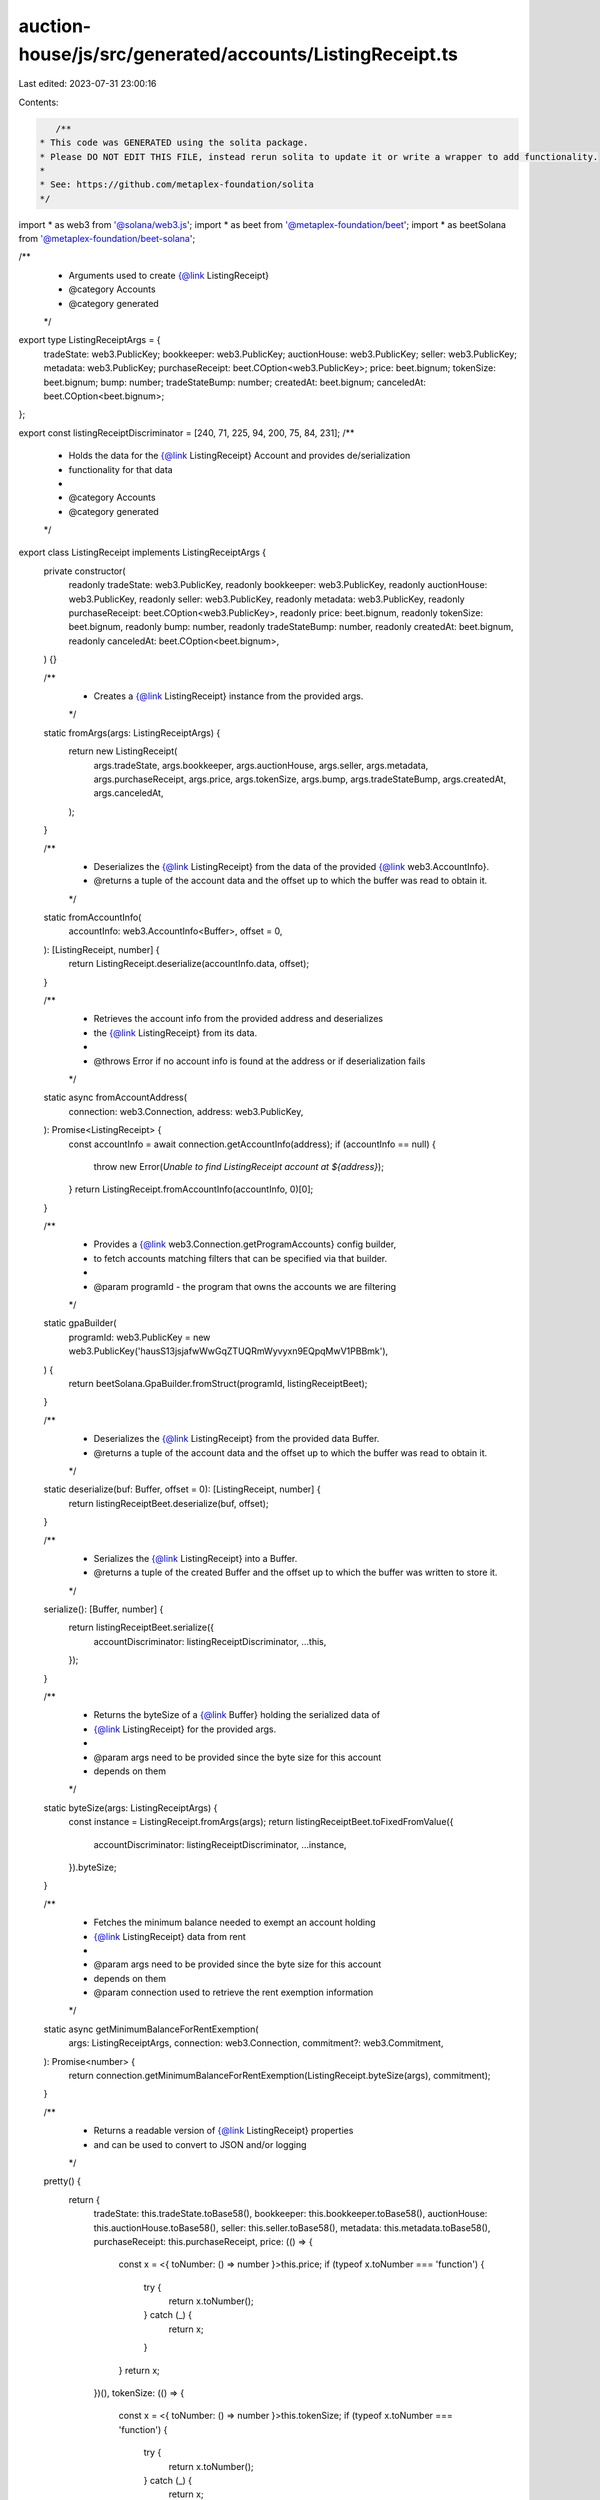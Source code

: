 auction-house/js/src/generated/accounts/ListingReceipt.ts
=========================================================

Last edited: 2023-07-31 23:00:16

Contents:

.. code-block:: ts

    /**
 * This code was GENERATED using the solita package.
 * Please DO NOT EDIT THIS FILE, instead rerun solita to update it or write a wrapper to add functionality.
 *
 * See: https://github.com/metaplex-foundation/solita
 */

import * as web3 from '@solana/web3.js';
import * as beet from '@metaplex-foundation/beet';
import * as beetSolana from '@metaplex-foundation/beet-solana';

/**
 * Arguments used to create {@link ListingReceipt}
 * @category Accounts
 * @category generated
 */
export type ListingReceiptArgs = {
  tradeState: web3.PublicKey;
  bookkeeper: web3.PublicKey;
  auctionHouse: web3.PublicKey;
  seller: web3.PublicKey;
  metadata: web3.PublicKey;
  purchaseReceipt: beet.COption<web3.PublicKey>;
  price: beet.bignum;
  tokenSize: beet.bignum;
  bump: number;
  tradeStateBump: number;
  createdAt: beet.bignum;
  canceledAt: beet.COption<beet.bignum>;
};

export const listingReceiptDiscriminator = [240, 71, 225, 94, 200, 75, 84, 231];
/**
 * Holds the data for the {@link ListingReceipt} Account and provides de/serialization
 * functionality for that data
 *
 * @category Accounts
 * @category generated
 */
export class ListingReceipt implements ListingReceiptArgs {
  private constructor(
    readonly tradeState: web3.PublicKey,
    readonly bookkeeper: web3.PublicKey,
    readonly auctionHouse: web3.PublicKey,
    readonly seller: web3.PublicKey,
    readonly metadata: web3.PublicKey,
    readonly purchaseReceipt: beet.COption<web3.PublicKey>,
    readonly price: beet.bignum,
    readonly tokenSize: beet.bignum,
    readonly bump: number,
    readonly tradeStateBump: number,
    readonly createdAt: beet.bignum,
    readonly canceledAt: beet.COption<beet.bignum>,
  ) {}

  /**
   * Creates a {@link ListingReceipt} instance from the provided args.
   */
  static fromArgs(args: ListingReceiptArgs) {
    return new ListingReceipt(
      args.tradeState,
      args.bookkeeper,
      args.auctionHouse,
      args.seller,
      args.metadata,
      args.purchaseReceipt,
      args.price,
      args.tokenSize,
      args.bump,
      args.tradeStateBump,
      args.createdAt,
      args.canceledAt,
    );
  }

  /**
   * Deserializes the {@link ListingReceipt} from the data of the provided {@link web3.AccountInfo}.
   * @returns a tuple of the account data and the offset up to which the buffer was read to obtain it.
   */
  static fromAccountInfo(
    accountInfo: web3.AccountInfo<Buffer>,
    offset = 0,
  ): [ListingReceipt, number] {
    return ListingReceipt.deserialize(accountInfo.data, offset);
  }

  /**
   * Retrieves the account info from the provided address and deserializes
   * the {@link ListingReceipt} from its data.
   *
   * @throws Error if no account info is found at the address or if deserialization fails
   */
  static async fromAccountAddress(
    connection: web3.Connection,
    address: web3.PublicKey,
  ): Promise<ListingReceipt> {
    const accountInfo = await connection.getAccountInfo(address);
    if (accountInfo == null) {
      throw new Error(`Unable to find ListingReceipt account at ${address}`);
    }
    return ListingReceipt.fromAccountInfo(accountInfo, 0)[0];
  }

  /**
   * Provides a {@link web3.Connection.getProgramAccounts} config builder,
   * to fetch accounts matching filters that can be specified via that builder.
   *
   * @param programId - the program that owns the accounts we are filtering
   */
  static gpaBuilder(
    programId: web3.PublicKey = new web3.PublicKey('hausS13jsjafwWwGqZTUQRmWyvyxn9EQpqMwV1PBBmk'),
  ) {
    return beetSolana.GpaBuilder.fromStruct(programId, listingReceiptBeet);
  }

  /**
   * Deserializes the {@link ListingReceipt} from the provided data Buffer.
   * @returns a tuple of the account data and the offset up to which the buffer was read to obtain it.
   */
  static deserialize(buf: Buffer, offset = 0): [ListingReceipt, number] {
    return listingReceiptBeet.deserialize(buf, offset);
  }

  /**
   * Serializes the {@link ListingReceipt} into a Buffer.
   * @returns a tuple of the created Buffer and the offset up to which the buffer was written to store it.
   */
  serialize(): [Buffer, number] {
    return listingReceiptBeet.serialize({
      accountDiscriminator: listingReceiptDiscriminator,
      ...this,
    });
  }

  /**
   * Returns the byteSize of a {@link Buffer} holding the serialized data of
   * {@link ListingReceipt} for the provided args.
   *
   * @param args need to be provided since the byte size for this account
   * depends on them
   */
  static byteSize(args: ListingReceiptArgs) {
    const instance = ListingReceipt.fromArgs(args);
    return listingReceiptBeet.toFixedFromValue({
      accountDiscriminator: listingReceiptDiscriminator,
      ...instance,
    }).byteSize;
  }

  /**
   * Fetches the minimum balance needed to exempt an account holding
   * {@link ListingReceipt} data from rent
   *
   * @param args need to be provided since the byte size for this account
   * depends on them
   * @param connection used to retrieve the rent exemption information
   */
  static async getMinimumBalanceForRentExemption(
    args: ListingReceiptArgs,
    connection: web3.Connection,
    commitment?: web3.Commitment,
  ): Promise<number> {
    return connection.getMinimumBalanceForRentExemption(ListingReceipt.byteSize(args), commitment);
  }

  /**
   * Returns a readable version of {@link ListingReceipt} properties
   * and can be used to convert to JSON and/or logging
   */
  pretty() {
    return {
      tradeState: this.tradeState.toBase58(),
      bookkeeper: this.bookkeeper.toBase58(),
      auctionHouse: this.auctionHouse.toBase58(),
      seller: this.seller.toBase58(),
      metadata: this.metadata.toBase58(),
      purchaseReceipt: this.purchaseReceipt,
      price: (() => {
        const x = <{ toNumber: () => number }>this.price;
        if (typeof x.toNumber === 'function') {
          try {
            return x.toNumber();
          } catch (_) {
            return x;
          }
        }
        return x;
      })(),
      tokenSize: (() => {
        const x = <{ toNumber: () => number }>this.tokenSize;
        if (typeof x.toNumber === 'function') {
          try {
            return x.toNumber();
          } catch (_) {
            return x;
          }
        }
        return x;
      })(),
      bump: this.bump,
      tradeStateBump: this.tradeStateBump,
      createdAt: (() => {
        const x = <{ toNumber: () => number }>this.createdAt;
        if (typeof x.toNumber === 'function') {
          try {
            return x.toNumber();
          } catch (_) {
            return x;
          }
        }
        return x;
      })(),
      canceledAt: this.canceledAt,
    };
  }
}

/**
 * @category Accounts
 * @category generated
 */
export const listingReceiptBeet = new beet.FixableBeetStruct<
  ListingReceipt,
  ListingReceiptArgs & {
    accountDiscriminator: number[] /* size: 8 */;
  }
>(
  [
    ['accountDiscriminator', beet.uniformFixedSizeArray(beet.u8, 8)],
    ['tradeState', beetSolana.publicKey],
    ['bookkeeper', beetSolana.publicKey],
    ['auctionHouse', beetSolana.publicKey],
    ['seller', beetSolana.publicKey],
    ['metadata', beetSolana.publicKey],
    ['purchaseReceipt', beet.coption(beetSolana.publicKey)],
    ['price', beet.u64],
    ['tokenSize', beet.u64],
    ['bump', beet.u8],
    ['tradeStateBump', beet.u8],
    ['createdAt', beet.i64],
    ['canceledAt', beet.coption(beet.i64)],
  ],
  ListingReceipt.fromArgs,
  'ListingReceipt',
);


